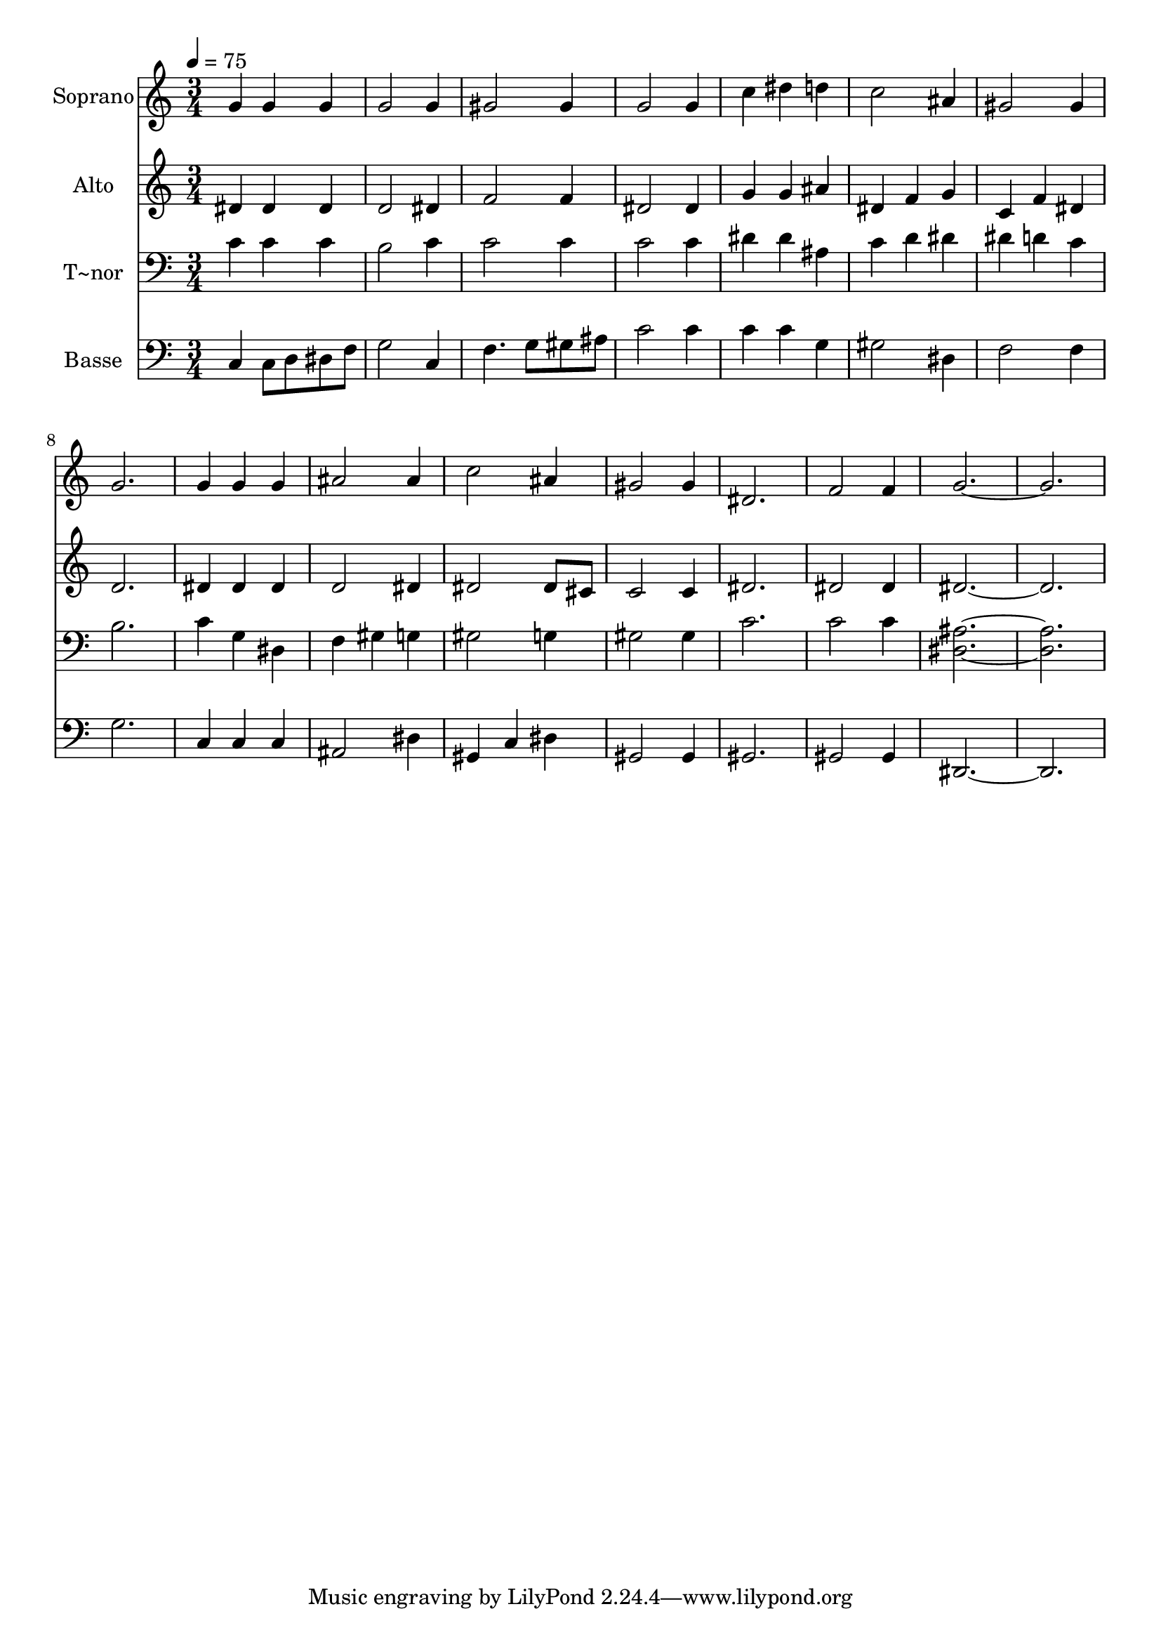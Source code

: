 % Lily was here -- automatically converted by c:/Program Files (x86)/LilyPond/usr/bin/midi2ly.py from output/461.mid
\version "2.14.0"

\layout {
  \context {
    \Voice
    \remove "Note_heads_engraver"
    \consists "Completion_heads_engraver"
    \remove "Rest_engraver"
    \consists "Completion_rest_engraver"
  }
}

trackAchannelA = {
  
  \time 3/4 
  
  \tempo 4 = 75 
  
}

trackA = <<
  \context Voice = voiceA \trackAchannelA
>>


trackBchannelA = {
  
  \set Staff.instrumentName = "Soprano"
  
}

trackBchannelB = \relative c {
  g''4 g g 
  | % 2
  g2 g4 
  | % 3
  gis2 gis4 
  | % 4
  g2 g4 
  | % 5
  c dis d 
  | % 6
  c2 ais4 
  | % 7
  gis2 gis4 
  | % 8
  g2. 
  | % 9
  g4 g g 
  | % 10
  ais2 ais4 
  | % 11
  c2 ais4 
  | % 12
  gis2 gis4 
  | % 13
  dis2. 
  | % 14
  f2 f4 
  | % 15
  g1. 
}

trackB = <<
  \context Voice = voiceA \trackBchannelA
  \context Voice = voiceB \trackBchannelB
>>


trackCchannelA = {
  
  \set Staff.instrumentName = "Alto"
  
}

trackCchannelB = \relative c {
  dis'4 dis dis 
  | % 2
  d2 dis4 
  | % 3
  f2 f4 
  | % 4
  dis2 dis4 
  | % 5
  g g ais 
  | % 6
  dis, f g 
  | % 7
  c, f dis 
  | % 8
  d2. 
  | % 9
  dis4 dis dis 
  | % 10
  d2 dis4 
  | % 11
  dis2 dis8 cis 
  | % 12
  c2 c4 
  | % 13
  dis2. 
  | % 14
  dis2 dis4 
  | % 15
  dis1. 
}

trackC = <<
  \context Voice = voiceA \trackCchannelA
  \context Voice = voiceB \trackCchannelB
>>


trackDchannelA = {
  
  \set Staff.instrumentName = "T~nor"
  
}

trackDchannelB = \relative c {
  c'4 c c 
  | % 2
  b2 c4 
  | % 3
  c2 c4 
  | % 4
  c2 c4 
  | % 5
  dis dis ais 
  | % 6
  c d dis 
  | % 7
  dis d c 
  | % 8
  b2. 
  | % 9
  c4 g dis 
  | % 10
  f gis g 
  | % 11
  gis2 g4 
  | % 12
  gis2 gis4 
  | % 13
  c2. 
  | % 14
  c2 c4 
  | % 15
  <ais dis, >1. 
}

trackD = <<

  \clef bass
  
  \context Voice = voiceA \trackDchannelA
  \context Voice = voiceB \trackDchannelB
>>


trackEchannelA = {
  
  \set Staff.instrumentName = "Basse"
  
}

trackEchannelB = \relative c {
  c4 c8 d dis f 
  | % 2
  g2 c,4 
  | % 3
  f4. g8 gis ais 
  | % 4
  c2 c4 
  | % 5
  c c g 
  | % 6
  gis2 dis4 
  | % 7
  f2 f4 
  | % 8
  g2. 
  | % 9
  c,4 c c 
  | % 10
  ais2 dis4 
  | % 11
  gis, c dis 
  | % 12
  gis,2 gis4 
  | % 13
  gis2. 
  | % 14
  gis2 gis4 
  | % 15
  dis1. 
}

trackE = <<

  \clef bass
  
  \context Voice = voiceA \trackEchannelA
  \context Voice = voiceB \trackEchannelB
>>


\score {
  <<
    \context Staff=trackB \trackA
    \context Staff=trackB \trackB
    \context Staff=trackC \trackA
    \context Staff=trackC \trackC
    \context Staff=trackD \trackA
    \context Staff=trackD \trackD
    \context Staff=trackE \trackA
    \context Staff=trackE \trackE
  >>
  \layout {}
  \midi {}
}
